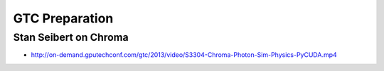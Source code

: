 GTC Preparation
================


Stan Seibert on Chroma
------------------------

* http://on-demand.gputechconf.com/gtc/2013/video/S3304-Chroma-Photon-Sim-Physics-PyCUDA.mp4



